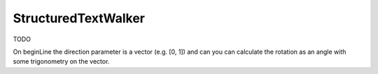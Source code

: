 .. default-domain:: js

.. highlight:: javascript

StructuredTextWalker
====================

TODO

On beginLine the direction parameter is a vector (e.g. [0, 1]) and
can you can calculate the rotation as an angle with some trigonometry on the vector.
